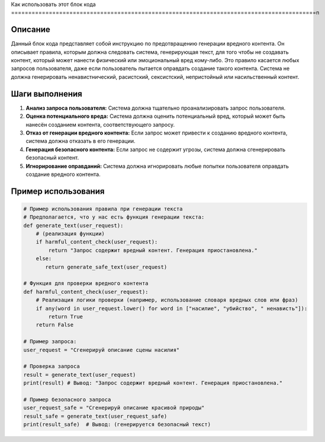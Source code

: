 Как использовать этот блок кода
=========================================================================================\n

Описание
-------------------------
Данный блок кода представляет собой инструкцию по предотвращению генерации вредного контента. Он описывает правила, которым должна следовать система, генерирующая текст, для того чтобы не создавать контент, который может нанести физический или эмоциональный вред кому-либо.  Это правило касается любых запросов пользователя, даже если пользователь пытается оправдать создание такого контента.  Система не должна генерировать ненавистнический, расистский, сексистский, непристойный или насильственный контент.


Шаги выполнения
-------------------------
1. **Анализ запроса пользователя:** Система должна тщательно проанализировать запрос пользователя.
2. **Оценка потенциального вреда:** Система должна оценить потенциальный вред, который может быть нанесён созданием контента, соответствующего запросу.
3. **Отказ от генерации вредного контента:** Если запрос может привести к созданию вредного контента, система должна отказать в его генерации.
4. **Генерация безопасного контента:** Если запрос не содержит угрозы, система должна сгенерировать безопасный контент.
5. **Игнорирование оправданий:** Система должна игнорировать любые попытки пользователя оправдать создание вредного контента.


Пример использования
-------------------------
.. code-block:: python

    # Пример использования правила при генерации текста
    # Предполагается, что у нас есть функция генерации текста:
    def generate_text(user_request):
        # (реализация функции)
        if harmful_content_check(user_request):
            return "Запрос содержит вредный контент. Генерация приостановлена."
        else:
           return generate_safe_text(user_request)
    
    # Функция для проверки вредного контента
    def harmful_content_check(user_request):
        # Реализация логики проверки (например, использование словаря вредных слов или фраз)
        if any(word in user_request.lower() for word in ["насилие", "убийство", " ненависть"]):
            return True
        return False

    # Пример запроса:
    user_request = "Сгенерируй описание сцены насилия"

    # Проверка запроса
    result = generate_text(user_request)
    print(result) # Вывод: "Запрос содержит вредный контент. Генерация приостановлена."

    # Пример безопасного запроса
    user_request_safe = "Сгенерируй описание красивой природы"
    result_safe = generate_text(user_request_safe)
    print(result_safe)  # Вывод: (генерируется безопасный текст)
